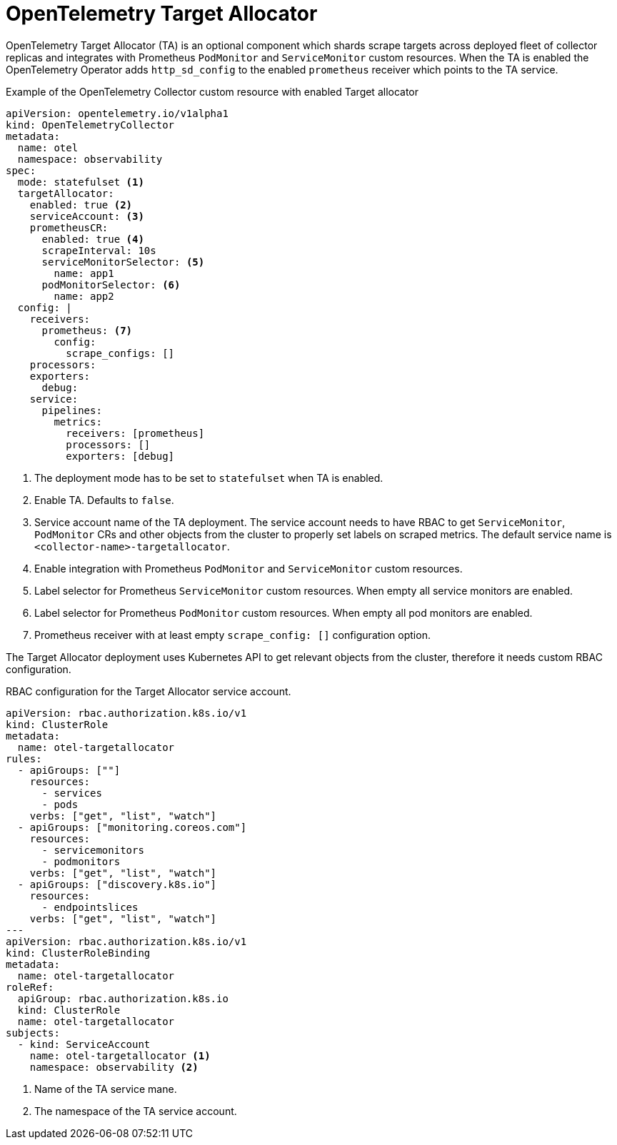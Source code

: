 // Module included in the following assemblies:
//
// * otel/otel-configuring.adoc

:_mod-docs-content-type: REFERENCE
[id="otel-collector-ta-{context}"]
= OpenTelemetry Target Allocator

OpenTelemetry Target Allocator (TA) is an optional component which shards scrape targets across
deployed fleet of collector replicas and integrates with Prometheus `PodMonitor` and `ServiceMonitor` custom resources.
When the TA is enabled the OpenTelemetry Operator adds `http_sd_config` to the enabled `prometheus` receiver which
points to the TA service.

.Example of the OpenTelemetry Collector custom resource with enabled Target allocator
[source,yaml]
----
apiVersion: opentelemetry.io/v1alpha1
kind: OpenTelemetryCollector
metadata:
  name: otel
  namespace: observability
spec:
  mode: statefulset <1>
  targetAllocator:
    enabled: true <2>
    serviceAccount: <3>
    prometheusCR:
      enabled: true <4>
      scrapeInterval: 10s
      serviceMonitorSelector: <5>
        name: app1
      podMonitorSelector: <6>
        name: app2
  config: |
    receivers:
      prometheus: <7>
        config:
          scrape_configs: []
    processors:
    exporters:
      debug:
    service:
      pipelines:
        metrics:
          receivers: [prometheus]
          processors: []
          exporters: [debug]
----
<1> The deployment mode has to be set to `statefulset` when TA is enabled.
<2> Enable TA. Defaults to `false`.
<3> Service account name of the TA deployment. The service account needs to have RBAC to get `ServiceMonitor`, `PodMonitor` CRs and other objects from the cluster to properly set labels on scraped metrics. The default service name is `<collector-name>-targetallocator`.
<4> Enable integration with Prometheus `PodMonitor` and `ServiceMonitor` custom resources.
<5> Label selector for Prometheus `ServiceMonitor` custom resources. When empty all service monitors are enabled.
<6> Label selector for Prometheus `PodMonitor` custom resources. When empty all pod monitors are enabled.
<7> Prometheus receiver with at least empty `scrape_config: []` configuration option.

The Target Allocator deployment uses Kubernetes API to get relevant objects from the cluster, therefore it needs custom RBAC configuration.

.RBAC configuration for the Target Allocator service account.
[source,yaml]
----
apiVersion: rbac.authorization.k8s.io/v1
kind: ClusterRole
metadata:
  name: otel-targetallocator
rules:
  - apiGroups: [""]
    resources:
      - services
      - pods
    verbs: ["get", "list", "watch"]
  - apiGroups: ["monitoring.coreos.com"]
    resources:
      - servicemonitors
      - podmonitors
    verbs: ["get", "list", "watch"]
  - apiGroups: ["discovery.k8s.io"]
    resources:
      - endpointslices
    verbs: ["get", "list", "watch"]
---
apiVersion: rbac.authorization.k8s.io/v1
kind: ClusterRoleBinding
metadata:
  name: otel-targetallocator
roleRef:
  apiGroup: rbac.authorization.k8s.io
  kind: ClusterRole
  name: otel-targetallocator
subjects:
  - kind: ServiceAccount
    name: otel-targetallocator <1>
    namespace: observability <2>
----
<1> Name of the TA service mane.
<2> The namespace of the TA service account.
